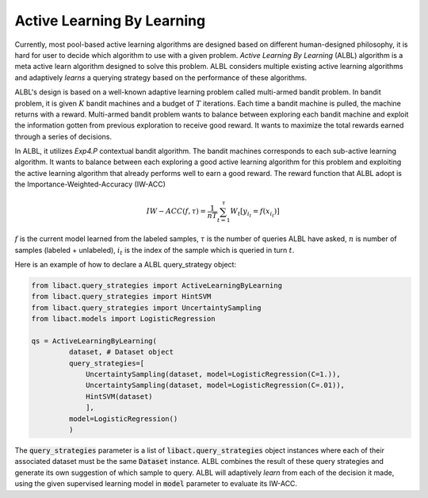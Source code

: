 Active Learning By Learning
===========================
Currently, most pool-based active learning algorithms are designed based on
different human-designed philosophy, it is hard for user to decide which
algorithm to use with a given problem. `Active Learning By Learning` (ALBL)
algorithm is a meta active learn algorithm designed to solve this problem.
ALBL considers multiple existing active learning algorithms and adaptively
*learns* a querying strategy based on the performance of these algorithms.

ALBL's design is based on a well-known adaptive learning problem called
multi-armed bandit problem. In bandit problem, it is given :math:`K` bandit
machines and a budget of :math:`T` iterations. Each time a bandit machine is
pulled, the machine returns with a reward. Multi-armed bandit problem wants to
balance between exploring each bandit machine and exploit the information gotten
from previous exploration to receive good reward. It wants to maximize the total
rewards earned through a series of decisions.

In ALBL, it utilizes `Exp4.P` contextual bandit algorithm. The bandit machines
corresponds to each sub-active learning algorithm. It wants to balance between
each exploring a good active learning algorithm for this problem and exploiting
the active learning algorithm that already performs well to earn a good reward.
The reward function that ALBL adopt is the Importance-Weighted-Accuracy (IW-ACC)

.. math::

    IW-ACC(f, τ) = \frac{1}{nT} \sum^{τ}_{t=1} W_t[y_{i_t} = f(x_{i_t})]

:math:`f` is the current model learned from the labeled samples, :math:`τ` is
the number of queries ALBL have asked, :math:`n` is number of samples (labeled +
unlabeled), :math:`i_t` is the index of the sample which is queried in turn
:math:`t`.

Here is an example of how to declare a ALBL query_strategy object:

.. code-block:: python

   from libact.query_strategies import ActiveLearningByLearning
   from libact.query_strategies import HintSVM
   from libact.query_strategies import UncertaintySampling
   from libact.models import LogisticRegression

   qs = ActiveLearningByLearning(
            dataset, # Dataset object
            query_strategies=[
                UncertaintySampling(dataset, model=LogisticRegression(C=1.)),
                UncertaintySampling(dataset, model=LogisticRegression(C=.01)),
                HintSVM(dataset)
                ],
            model=LogisticRegression()
            )

The :code:`query_strategies` parameter is a list of
:code:`libact.query_strategies` object instances where each of their associated
dataset must be the same :code:`Dataset` instance. ALBL combines the result of
these query strategies and generate its own suggestion of which sample to query.
ALBL will adaptively *learn* from each of the decision it made, using the given
supervised learning model in :code:`model` parameter to evaluate its IW-ACC.
